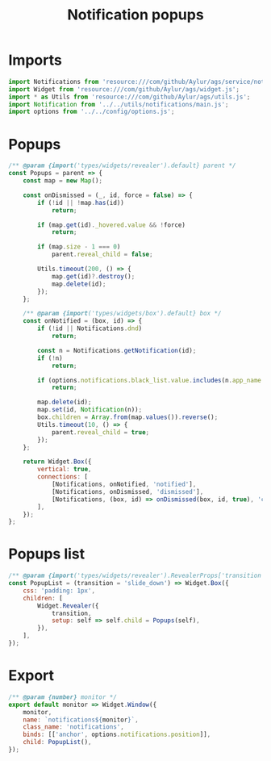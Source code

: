 #+title: Notification popups
#+PROPERTY: header-args :noweb yes :tangle main.js
#+auto_tangle:y

* Imports
#+begin_src js
import Notifications from 'resource:///com/github/Aylur/ags/service/notifications.js';
import Widget from 'resource:///com/github/Aylur/ags/widget.js';
import * as Utils from 'resource:///com/github/Aylur/ags/utils.js';
import Notification from '../../utils/notifications/main.js';
import options from '../../config/options.js';
#+end_src

* Popups
#+begin_src js
/** @param {import('types/widgets/revealer').default} parent */
const Popups = parent => {
    const map = new Map();

    const onDismissed = (_, id, force = false) => {
        if (!id || !map.has(id))
            return;

        if (map.get(id)._hovered.value && !force)
            return;

        if (map.size - 1 === 0)
            parent.reveal_child = false;

        Utils.timeout(200, () => {
            map.get(id)?.destroy();
            map.delete(id);
        });
    };

    /** @param {import('types/widgets/box').default} box */
    const onNotified = (box, id) => {
        if (!id || Notifications.dnd)
            return;

        const n = Notifications.getNotification(id);
        if (!n)
            return;

        if (options.notifications.black_list.value.includes(n.app_name || ''))
            return;

        map.delete(id);
        map.set(id, Notification(n));
        box.children = Array.from(map.values()).reverse();
        Utils.timeout(10, () => {
            parent.reveal_child = true;
        });
    };

    return Widget.Box({
        vertical: true,
        connections: [
            [Notifications, onNotified, 'notified'],
            [Notifications, onDismissed, 'dismissed'],
            [Notifications, (box, id) => onDismissed(box, id, true), 'closed'],
        ],
    });
};
#+end_src

* Popups list
#+begin_src js
/** @param {import('types/widgets/revealer').RevealerProps['transition']} transition */
const PopupList = (transition = 'slide_down') => Widget.Box({
    css: 'padding: 1px',
    children: [
        Widget.Revealer({
            transition,
            setup: self => self.child = Popups(self),
        }),
    ],
});
#+end_src

* Export
#+begin_src js
/** @param {number} monitor */
export default monitor => Widget.Window({
    monitor,
    name: `notifications${monitor}`,
    class_name: 'notifications',
    binds: [['anchor', options.notifications.position]],
    child: PopupList(),
});
#+end_src
